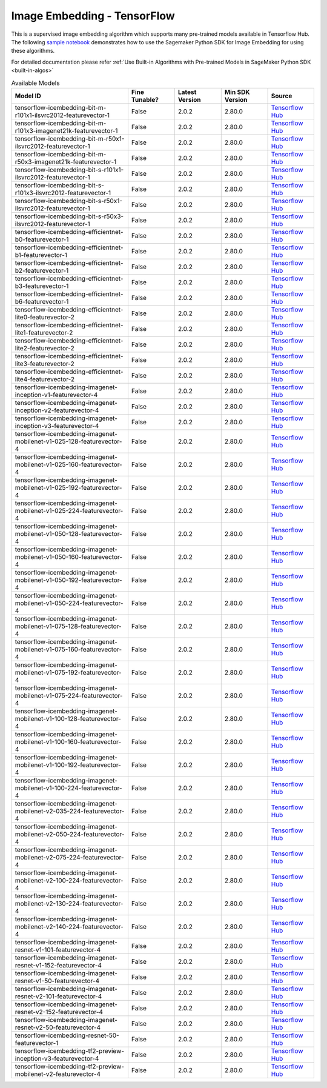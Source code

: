 #############################
Image Embedding - TensorFlow
#############################

This is a supervised image embedding algorithm which supports many pre-trained models available in Tensorflow Hub. The following
`sample notebook <https://github.com/aws/amazon-sagemaker-examples/blob/main/introduction_to_amazon_algorithms/jumpstart_image_embedding/Amazon_JumpStart_Image_Embedding.ipynb>`__
demonstrates how to use the Sagemaker Python SDK for Image Embedding for using these algorithms.

For detailed documentation please refer :ref:`Use Built-in Algorithms with Pre-trained Models in SageMaker Python SDK <built-in-algos>`

.. list-table:: Available Models
   :widths: 50 20 20 20 20
   :header-rows: 1
   :class: datatable

   * - Model ID
     - Fine Tunable?
     - Latest Version
     - Min SDK Version
     - Source
   * - tensorflow-icembedding-bit-m-r101x1-ilsvrc2012-featurevector-1
     - False
     - 2.0.2
     - 2.80.0
     - `Tensorflow Hub <https://tfhub.dev/google/bit/m-r101x1/1>`__
   * - tensorflow-icembedding-bit-m-r101x3-imagenet21k-featurevector-1
     - False
     - 2.0.2
     - 2.80.0
     - `Tensorflow Hub <https://tfhub.dev/google/bit/m-r101x3/1>`__
   * - tensorflow-icembedding-bit-m-r50x1-ilsvrc2012-featurevector-1
     - False
     - 2.0.2
     - 2.80.0
     - `Tensorflow Hub <https://tfhub.dev/google/bit/m-r50x1/1>`__
   * - tensorflow-icembedding-bit-m-r50x3-imagenet21k-featurevector-1
     - False
     - 2.0.2
     - 2.80.0
     - `Tensorflow Hub <https://tfhub.dev/google/bit/m-r50x3/1>`__
   * - tensorflow-icembedding-bit-s-r101x1-ilsvrc2012-featurevector-1
     - False
     - 2.0.2
     - 2.80.0
     - `Tensorflow Hub <https://tfhub.dev/google/bit/s-r101x1/1>`__
   * - tensorflow-icembedding-bit-s-r101x3-ilsvrc2012-featurevector-1
     - False
     - 2.0.2
     - 2.80.0
     - `Tensorflow Hub <https://tfhub.dev/google/bit/s-r101x3/1>`__
   * - tensorflow-icembedding-bit-s-r50x1-ilsvrc2012-featurevector-1
     - False
     - 2.0.2
     - 2.80.0
     - `Tensorflow Hub <https://tfhub.dev/google/bit/s-r50x1/1>`__
   * - tensorflow-icembedding-bit-s-r50x3-ilsvrc2012-featurevector-1
     - False
     - 2.0.2
     - 2.80.0
     - `Tensorflow Hub <https://tfhub.dev/google/bit/s-r50x3/1>`__
   * - tensorflow-icembedding-efficientnet-b0-featurevector-1
     - False
     - 2.0.2
     - 2.80.0
     - `Tensorflow Hub <https://tfhub.dev/google/efficientnet/b0/feature-vector/1>`__
   * - tensorflow-icembedding-efficientnet-b1-featurevector-1
     - False
     - 2.0.2
     - 2.80.0
     - `Tensorflow Hub <https://tfhub.dev/google/efficientnet/b1/feature-vector/1>`__
   * - tensorflow-icembedding-efficientnet-b2-featurevector-1
     - False
     - 2.0.2
     - 2.80.0
     - `Tensorflow Hub <https://tfhub.dev/google/efficientnet/b2/feature-vector/1>`__
   * - tensorflow-icembedding-efficientnet-b3-featurevector-1
     - False
     - 2.0.2
     - 2.80.0
     - `Tensorflow Hub <https://tfhub.dev/google/efficientnet/b3/feature-vector/1>`__
   * - tensorflow-icembedding-efficientnet-b6-featurevector-1
     - False
     - 2.0.2
     - 2.80.0
     - `Tensorflow Hub <https://tfhub.dev/google/efficientnet/b6/feature-vector/1>`__
   * - tensorflow-icembedding-efficientnet-lite0-featurevector-2
     - False
     - 2.0.2
     - 2.80.0
     - `Tensorflow Hub <https://tfhub.dev/tensorflow/efficientnet/lite0/feature-vector/2>`__
   * - tensorflow-icembedding-efficientnet-lite1-featurevector-2
     - False
     - 2.0.2
     - 2.80.0
     - `Tensorflow Hub <https://tfhub.dev/tensorflow/efficientnet/lite1/feature-vector/2>`__
   * - tensorflow-icembedding-efficientnet-lite2-featurevector-2
     - False
     - 2.0.2
     - 2.80.0
     - `Tensorflow Hub <https://tfhub.dev/tensorflow/efficientnet/lite2/feature-vector/2>`__
   * - tensorflow-icembedding-efficientnet-lite3-featurevector-2
     - False
     - 2.0.2
     - 2.80.0
     - `Tensorflow Hub <https://tfhub.dev/tensorflow/efficientnet/lite3/feature-vector/2>`__
   * - tensorflow-icembedding-efficientnet-lite4-featurevector-2
     - False
     - 2.0.2
     - 2.80.0
     - `Tensorflow Hub <https://tfhub.dev/tensorflow/efficientnet/lite4/feature-vector/2>`__
   * - tensorflow-icembedding-imagenet-inception-v1-featurevector-4
     - False
     - 2.0.2
     - 2.80.0
     - `Tensorflow Hub <https://tfhub.dev/google/imagenet/inception_v1/feature_vector/4>`__
   * - tensorflow-icembedding-imagenet-inception-v2-featurevector-4
     - False
     - 2.0.2
     - 2.80.0
     - `Tensorflow Hub <https://tfhub.dev/google/imagenet/inception_v2/feature_vector/4>`__
   * - tensorflow-icembedding-imagenet-inception-v3-featurevector-4
     - False
     - 2.0.2
     - 2.80.0
     - `Tensorflow Hub <https://tfhub.dev/google/imagenet/inception_v3/feature_vector/4>`__
   * - tensorflow-icembedding-imagenet-mobilenet-v1-025-128-featurevector-4
     - False
     - 2.0.2
     - 2.80.0
     - `Tensorflow Hub <https://tfhub.dev/google/imagenet/mobilenet_v1_025_128/feature_vector/4>`__
   * - tensorflow-icembedding-imagenet-mobilenet-v1-025-160-featurevector-4
     - False
     - 2.0.2
     - 2.80.0
     - `Tensorflow Hub <https://tfhub.dev/google/imagenet/mobilenet_v1_025_160/feature_vector/4>`__
   * - tensorflow-icembedding-imagenet-mobilenet-v1-025-192-featurevector-4
     - False
     - 2.0.2
     - 2.80.0
     - `Tensorflow Hub <https://tfhub.dev/google/imagenet/mobilenet_v1_025_192/feature_vector/4>`__
   * - tensorflow-icembedding-imagenet-mobilenet-v1-025-224-featurevector-4
     - False
     - 2.0.2
     - 2.80.0
     - `Tensorflow Hub <https://tfhub.dev/google/imagenet/mobilenet_v1_025_224/feature_vector/4>`__
   * - tensorflow-icembedding-imagenet-mobilenet-v1-050-128-featurevector-4
     - False
     - 2.0.2
     - 2.80.0
     - `Tensorflow Hub <https://tfhub.dev/google/imagenet/mobilenet_v1_050_128/feature_vector/4>`__
   * - tensorflow-icembedding-imagenet-mobilenet-v1-050-160-featurevector-4
     - False
     - 2.0.2
     - 2.80.0
     - `Tensorflow Hub <https://tfhub.dev/google/imagenet/mobilenet_v1_050_160/feature_vector/4>`__
   * - tensorflow-icembedding-imagenet-mobilenet-v1-050-192-featurevector-4
     - False
     - 2.0.2
     - 2.80.0
     - `Tensorflow Hub <https://tfhub.dev/google/imagenet/mobilenet_v1_050_192/feature_vector/4>`__
   * - tensorflow-icembedding-imagenet-mobilenet-v1-050-224-featurevector-4
     - False
     - 2.0.2
     - 2.80.0
     - `Tensorflow Hub <https://tfhub.dev/google/imagenet/mobilenet_v1_050_224/feature_vector/4>`__
   * - tensorflow-icembedding-imagenet-mobilenet-v1-075-128-featurevector-4
     - False
     - 2.0.2
     - 2.80.0
     - `Tensorflow Hub <https://tfhub.dev/google/imagenet/mobilenet_v1_075_128/feature_vector/4>`__
   * - tensorflow-icembedding-imagenet-mobilenet-v1-075-160-featurevector-4
     - False
     - 2.0.2
     - 2.80.0
     - `Tensorflow Hub <https://tfhub.dev/google/imagenet/mobilenet_v1_075_160/feature_vector/4>`__
   * - tensorflow-icembedding-imagenet-mobilenet-v1-075-192-featurevector-4
     - False
     - 2.0.2
     - 2.80.0
     - `Tensorflow Hub <https://tfhub.dev/google/imagenet/mobilenet_v1_075_192/feature_vector/4>`__
   * - tensorflow-icembedding-imagenet-mobilenet-v1-075-224-featurevector-4
     - False
     - 2.0.2
     - 2.80.0
     - `Tensorflow Hub <https://tfhub.dev/google/imagenet/mobilenet_v1_075_224/feature_vector/4>`__
   * - tensorflow-icembedding-imagenet-mobilenet-v1-100-128-featurevector-4
     - False
     - 2.0.2
     - 2.80.0
     - `Tensorflow Hub <https://tfhub.dev/google/imagenet/mobilenet_v1_100_128/feature_vector/4>`__
   * - tensorflow-icembedding-imagenet-mobilenet-v1-100-160-featurevector-4
     - False
     - 2.0.2
     - 2.80.0
     - `Tensorflow Hub <https://tfhub.dev/google/imagenet/mobilenet_v1_100_160/feature_vector/4>`__
   * - tensorflow-icembedding-imagenet-mobilenet-v1-100-192-featurevector-4
     - False
     - 2.0.2
     - 2.80.0
     - `Tensorflow Hub <https://tfhub.dev/google/imagenet/mobilenet_v1_100_192/feature_vector/4>`__
   * - tensorflow-icembedding-imagenet-mobilenet-v1-100-224-featurevector-4
     - False
     - 2.0.2
     - 2.80.0
     - `Tensorflow Hub <https://tfhub.dev/google/imagenet/mobilenet_v1_100_224/feature_vector/4>`__
   * - tensorflow-icembedding-imagenet-mobilenet-v2-035-224-featurevector-4
     - False
     - 2.0.2
     - 2.80.0
     - `Tensorflow Hub <https://tfhub.dev/google/imagenet/mobilenet_v2_035_224/feature_vector/4>`__
   * - tensorflow-icembedding-imagenet-mobilenet-v2-050-224-featurevector-4
     - False
     - 2.0.2
     - 2.80.0
     - `Tensorflow Hub <https://tfhub.dev/google/imagenet/mobilenet_v2_050_224/feature_vector/4>`__
   * - tensorflow-icembedding-imagenet-mobilenet-v2-075-224-featurevector-4
     - False
     - 2.0.2
     - 2.80.0
     - `Tensorflow Hub <https://tfhub.dev/google/imagenet/mobilenet_v2_075_224/feature_vector/4>`__
   * - tensorflow-icembedding-imagenet-mobilenet-v2-100-224-featurevector-4
     - False
     - 2.0.2
     - 2.80.0
     - `Tensorflow Hub <https://tfhub.dev/google/imagenet/mobilenet_v2_100_224/feature_vector/4>`__
   * - tensorflow-icembedding-imagenet-mobilenet-v2-130-224-featurevector-4
     - False
     - 2.0.2
     - 2.80.0
     - `Tensorflow Hub <https://tfhub.dev/google/imagenet/mobilenet_v2_130_224/feature_vector/4>`__
   * - tensorflow-icembedding-imagenet-mobilenet-v2-140-224-featurevector-4
     - False
     - 2.0.2
     - 2.80.0
     - `Tensorflow Hub <https://tfhub.dev/google/imagenet/mobilenet_v2_140_224/feature_vector/4>`__
   * - tensorflow-icembedding-imagenet-resnet-v1-101-featurevector-4
     - False
     - 2.0.2
     - 2.80.0
     - `Tensorflow Hub <https://tfhub.dev/google/imagenet/resnet_v1_101/feature_vector/4>`__
   * - tensorflow-icembedding-imagenet-resnet-v1-152-featurevector-4
     - False
     - 2.0.2
     - 2.80.0
     - `Tensorflow Hub <https://tfhub.dev/google/imagenet/resnet_v1_152/feature_vector/4>`__
   * - tensorflow-icembedding-imagenet-resnet-v1-50-featurevector-4
     - False
     - 2.0.2
     - 2.80.0
     - `Tensorflow Hub <https://tfhub.dev/google/imagenet/resnet_v1_50/feature_vector/4>`__
   * - tensorflow-icembedding-imagenet-resnet-v2-101-featurevector-4
     - False
     - 2.0.2
     - 2.80.0
     - `Tensorflow Hub <https://tfhub.dev/google/imagenet/resnet_v2_101/feature_vector/4>`__
   * - tensorflow-icembedding-imagenet-resnet-v2-152-featurevector-4
     - False
     - 2.0.2
     - 2.80.0
     - `Tensorflow Hub <https://tfhub.dev/google/imagenet/resnet_v2_152/feature_vector/4>`__
   * - tensorflow-icembedding-imagenet-resnet-v2-50-featurevector-4
     - False
     - 2.0.2
     - 2.80.0
     - `Tensorflow Hub <https://tfhub.dev/google/imagenet/resnet_v2_50/feature_vector/4>`__
   * - tensorflow-icembedding-resnet-50-featurevector-1
     - False
     - 2.0.2
     - 2.80.0
     - `Tensorflow Hub <https://tfhub.dev/tensorflow/resnet_50/feature_vector/1>`__
   * - tensorflow-icembedding-tf2-preview-inception-v3-featurevector-4
     - False
     - 2.0.2
     - 2.80.0
     - `Tensorflow Hub <https://tfhub.dev/google/tf2-preview/inception_v3/feature_vector/4>`__
   * - tensorflow-icembedding-tf2-preview-mobilenet-v2-featurevector-4
     - False
     - 2.0.2
     - 2.80.0
     - `Tensorflow Hub <https://tfhub.dev/google/tf2-preview/mobilenet_v2/feature_vector/4>`__

